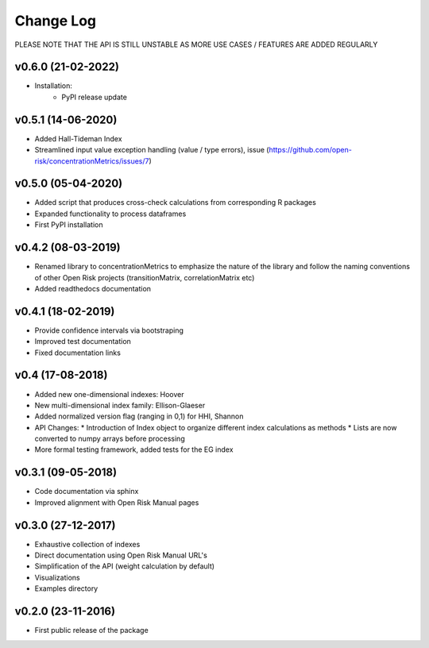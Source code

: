 Change Log
================================

PLEASE NOTE THAT THE API IS STILL UNSTABLE AS MORE USE CASES / FEATURES ARE ADDED REGULARLY

v0.6.0 (21-02-2022)
-------------------
* Installation:
    * PyPI release update


v0.5.1 (14-06-2020)
-------------------
* Added Hall-Tideman Index
* Streamlined input value exception handling (value / type errors), issue (https://github.com/open-risk/concentrationMetrics/issues/7)


v0.5.0 (05-04-2020)
-------------------
* Added script that produces cross-check calculations from corresponding R packages
* Expanded functionality to process dataframes
* First PyPI installation

v0.4.2 (08-03-2019)
-------------------

* Renamed library to concentrationMetrics to emphasize the nature of the library and follow the naming conventions of other Open Risk projects (transitionMatrix, correlationMatrix etc)
* Added readthedocs documentation

v0.4.1 (18-02-2019)
-------------------

* Provide confidence intervals via bootstraping
* Improved test documentation
* Fixed documentation links

v0.4 (17-08-2018)
-------------------
* Added new one-dimensional indexes: Hoover
* New multi-dimensional index family: Ellison-Glaeser
* Added normalized version flag (ranging in 0,1) for HHI, Shannon
* API Changes:
  * Introduction of Index object to organize different index calculations as methods
  * Lists are now converted to numpy arrays before processing
* More formal testing framework, added tests for the EG index

v0.3.1 (09-05-2018)
-------------------

* Code documentation via sphinx
* Improved alignment with Open Risk Manual pages

v0.3.0 (27-12-2017)
-------------------

* Exhaustive collection of indexes
* Direct documentation using Open Risk Manual URL's
* Simplification of the API (weight calculation by default)
* Visualizations
* Examples directory

v0.2.0 (23-11-2016)
-------------------

* First public release of the package